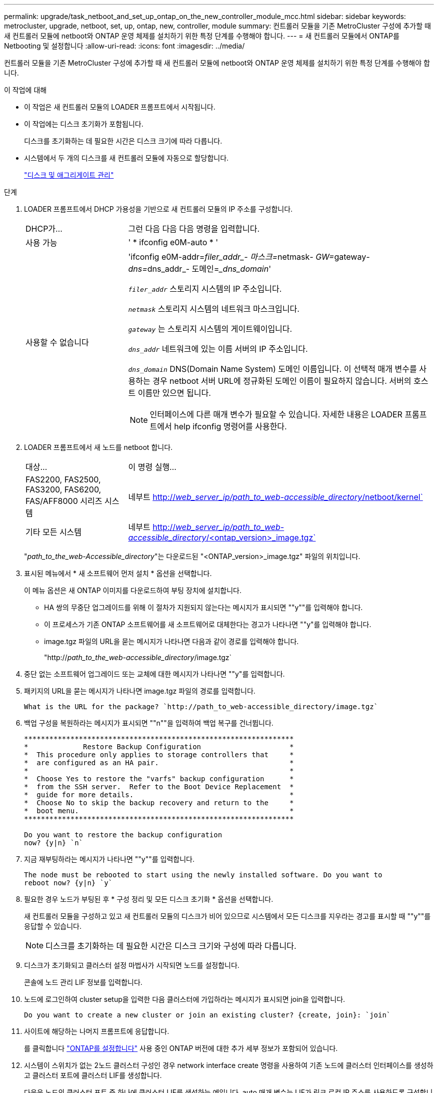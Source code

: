 ---
permalink: upgrade/task_netboot_and_set_up_ontap_on_the_new_controller_module_mcc.html 
sidebar: sidebar 
keywords: metrocluster, upgrade, netboot, set, up, ontap, new, controller, module 
summary: 컨트롤러 모듈을 기존 MetroCluster 구성에 추가할 때 새 컨트롤러 모듈에 netboot와 ONTAP 운영 체제를 설치하기 위한 특정 단계를 수행해야 합니다. 
---
= 새 컨트롤러 모듈에서 ONTAP를 Netbooting 및 설정합니다
:allow-uri-read: 
:icons: font
:imagesdir: ../media/


[role="lead"]
컨트롤러 모듈을 기존 MetroCluster 구성에 추가할 때 새 컨트롤러 모듈에 netboot와 ONTAP 운영 체제를 설치하기 위한 특정 단계를 수행해야 합니다.

.이 작업에 대해
* 이 작업은 새 컨트롤러 모듈의 LOADER 프롬프트에서 시작됩니다.
* 이 작업에는 디스크 초기화가 포함됩니다.
+
디스크를 초기화하는 데 필요한 시간은 디스크 크기에 따라 다릅니다.

* 시스템에서 두 개의 디스크를 새 컨트롤러 모듈에 자동으로 할당합니다.
+
https://docs.netapp.com/ontap-9/topic/com.netapp.doc.dot-cm-psmg/home.html["디스크 및 애그리게이트 관리"]



.단계
. LOADER 프롬프트에서 DHCP 가용성을 기반으로 새 컨트롤러 모듈의 IP 주소를 구성합니다.
+
[cols="1,3"]
|===


| DHCP가... | 그런 다음 다음 다음 명령을 입력합니다. 


 a| 
사용 가능
 a| 
' * ifconfig e0M-auto * '



 a| 
사용할 수 없습니다
 a| 
'ifconfig e0M-addr=__filer_addr_- 마스크=__netmask__- GW=__gateway__- dns=__dns_addr_- 도메인=__dns_domain_'

`_filer_addr_` 스토리지 시스템의 IP 주소입니다.

`_netmask_` 스토리지 시스템의 네트워크 마스크입니다.

`_gateway_` 는 스토리지 시스템의 게이트웨이입니다.

`_dns_addr_` 네트워크에 있는 이름 서버의 IP 주소입니다.

`_dns_domain_` DNS(Domain Name System) 도메인 이름입니다. 이 선택적 매개 변수를 사용하는 경우 netboot 서버 URL에 정규화된 도메인 이름이 필요하지 않습니다. 서버의 호스트 이름만 있으면 됩니다.


NOTE: 인터페이스에 다른 매개 변수가 필요할 수 있습니다. 자세한 내용은 LOADER 프롬프트에서 help ifconfig 명령어를 사용한다.

|===
. LOADER 프롬프트에서 새 노드를 netboot 합니다.
+
[cols="1,3"]
|===


| 대상... | 이 명령 실행... 


 a| 
FAS2200, FAS2500, FAS3200, FAS6200, FAS/AFF8000 시리즈 시스템
 a| 
네부트 http://__web_server_ip/path_to_web-accessible_directory__/netboot/kernel`[]



 a| 
기타 모든 시스템
 a| 
네부트 http://__web_server_ip/path_to_web-accessible_directory__/<ontap_version>_image.tgz`[]

|===
+
"_path_to_the_web-Accessible_directory_"는 다운로드된 "<ONTAP_version>_image.tgz" 파일의 위치입니다.

. 표시된 메뉴에서 * 새 소프트웨어 먼저 설치 * 옵션을 선택합니다.
+
이 메뉴 옵션은 새 ONTAP 이미지를 다운로드하여 부팅 장치에 설치합니다.

+
** HA 쌍의 무중단 업그레이드를 위해 이 절차가 지원되지 않는다는 메시지가 표시되면 ""y""를 입력해야 합니다.
** 이 프로세스가 기존 ONTAP 소프트웨어를 새 소프트웨어로 대체한다는 경고가 나타나면 ""y"를 입력해야 합니다.
** image.tgz 파일의 URL을 묻는 메시지가 나타나면 다음과 같이 경로를 입력해야 합니다.
+
"http://__path_to_the_web-accessible_directory__/image.tgz`



. 중단 없는 소프트웨어 업그레이드 또는 교체에 대한 메시지가 나타나면 ""y"를 입력합니다.
. 패키지의 URL을 묻는 메시지가 나타나면 image.tgz 파일의 경로를 입력합니다.
+
[listing]
----
What is the URL for the package? `http://path_to_web-accessible_directory/image.tgz`
----
. 백업 구성을 복원하라는 메시지가 표시되면 ""n""을 입력하여 백업 복구를 건너뜁니다.
+
[listing]
----
****************************************************************
*             Restore Backup Configuration                     *
*  This procedure only applies to storage controllers that     *
*  are configured as an HA pair.                               *
*                                                              *
*  Choose Yes to restore the "varfs" backup configuration      *
*  from the SSH server.  Refer to the Boot Device Replacement  *
*  guide for more details.                                     *
*  Choose No to skip the backup recovery and return to the     *
*  boot menu.                                                  *
****************************************************************

Do you want to restore the backup configuration
now? {y|n} `n`
----
. 지금 재부팅하라는 메시지가 나타나면 ""y""를 입력합니다.
+
[listing]
----
The node must be rebooted to start using the newly installed software. Do you want to
reboot now? {y|n} `y`
----
. 필요한 경우 노드가 부팅된 후 * 구성 정리 및 모든 디스크 초기화 * 옵션을 선택합니다.
+
새 컨트롤러 모듈을 구성하고 있고 새 컨트롤러 모듈의 디스크가 비어 있으므로 시스템에서 모든 디스크를 지우라는 경고를 표시할 때 ""y""를 응답할 수 있습니다.

+

NOTE: 디스크를 초기화하는 데 필요한 시간은 디스크 크기와 구성에 따라 다릅니다.

. 디스크가 초기화되고 클러스터 설정 마법사가 시작되면 노드를 설정합니다.
+
콘솔에 노드 관리 LIF 정보를 입력합니다.

. 노드에 로그인하여 cluster setup을 입력한 다음 클러스터에 가입하라는 메시지가 표시되면 join을 입력합니다.
+
[listing]
----
Do you want to create a new cluster or join an existing cluster? {create, join}: `join`
----
. 사이트에 해당하는 나머지 프롬프트에 응답합니다.
+
를 클릭합니다 link:https://docs.netapp.com/ontap-9/topic/com.netapp.doc.dot-cm-ssg/home.html["ONTAP를 설정합니다"^] 사용 중인 ONTAP 버전에 대한 추가 세부 정보가 포함되어 있습니다.

. 시스템이 스위치가 없는 2노드 클러스터 구성인 경우 network interface create 명령을 사용하여 기존 노드에 클러스터 인터페이스를 생성하고 클러스터 포트에 클러스터 LIF를 생성합니다.
+
다음은 노드의 클러스터 포트 중 하나에 클러스터 LIF를 생성하는 예입니다. auto 매개 변수는 LIF가 링크 로컬 IP 주소를 사용하도록 구성합니다.

+
[listing]
----
cluster_A::> network interface create -vserver Cluster -lif clus1 -role cluster -home-node node_A_1 -home-port e1a -auto true
----
. 설정이 완료되면 노드가 정상 상태이며 클러스터에 참여할 자격이 있는지 확인합니다.
+
'클러스터 쇼'

+
다음 예제에서는 두 번째 노드(cluster1-02)가 결합된 후에 클러스터를 보여 줍니다.

+
[listing]
----
cluster_A::> cluster show
Node                  Health  Eligibility
--------------------- ------- ------------
node_A_1              true    true
node_A_2              true    true
----
+
클러스터 설정 마법사를 사용하면 클러스터 설정 명령을 사용하여 SVM(스토리지 가상 머신) 또는 노드 SVM에 대해 입력한 값을 변경할 수 있습니다.

. 클러스터 인터커넥트에 4개의 포트가 구성되어 있는지 확인합니다.
+
네트워크 포트 쇼

+
다음 예제는 cluster_A에 있는 2개의 컨트롤러 모듈에 대한 출력을 보여줍니다.

+
[listing]
----
cluster_A::> network port show
                                                             Speed (Mbps)
Node   Port      IPspace      Broadcast Domain Link   MTU    Admin/Oper
------ --------- ------------ ---------------- ----- ------- ------------
node_A_1
       **e0a       Cluster      Cluster          up       9000  auto/1000
       e0b       Cluster      Cluster          up       9000  auto/1000**
       e0c       Default      Default          up       1500  auto/1000
       e0d       Default      Default          up       1500  auto/1000
       e0e       Default      Default          up       1500  auto/1000
       e0f       Default      Default          up       1500  auto/1000
       e0g       Default      Default          up       1500  auto/1000
node_A_2
       **e0a       Cluster      Cluster          up       9000  auto/1000
       e0b       Cluster      Cluster          up       9000  auto/1000**
       e0c       Default      Default          up       1500  auto/1000
       e0d       Default      Default          up       1500  auto/1000
       e0e       Default      Default          up       1500  auto/1000
       e0f       Default      Default          up       1500  auto/1000
       e0g       Default      Default          up       1500  auto/1000
14 entries were displayed.
----

